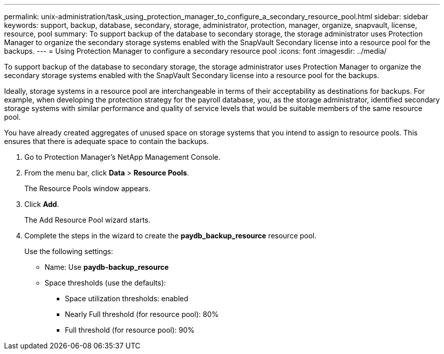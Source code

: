 ---
permalink: unix-administration/task_using_protection_manager_to_configure_a_secondary_resource_pool.html
sidebar: sidebar
keywords: support, backup, database, secondary, storage, administrator, protection, manager, organize, snapvault, license, resource, pool
summary: To support backup of the database to secondary storage, the storage administrator uses Protection Manager to organize the secondary storage systems enabled with the SnapVault Secondary license into a resource pool for the backups.
---
= Using Protection Manager to configure a secondary resource pool
:icons: font
:imagesdir: ../media/

[.lead]
To support backup of the database to secondary storage, the storage administrator uses Protection Manager to organize the secondary storage systems enabled with the SnapVault Secondary license into a resource pool for the backups.

Ideally, storage systems in a resource pool are interchangeable in terms of their acceptability as destinations for backups. For example, when developing the protection strategy for the payroll database, you, as the storage administrator, identified secondary storage systems with similar performance and quality of service levels that would be suitable members of the same resource pool.

You have already created aggregates of unused space on storage systems that you intend to assign to resource pools. This ensures that there is adequate space to contain the backups.

. Go to Protection Manager's NetApp Management Console.
. From the menu bar, click *Data* > *Resource Pools*.
+
The Resource Pools window appears.

. Click *Add*.
+
The Add Resource Pool wizard starts.

. Complete the steps in the wizard to create the *paydb_backup_resource* resource pool.
+
Use the following settings:

 ** Name: Use *paydb-backup_resource*
 ** Space thresholds (use the defaults):
  *** Space utilization thresholds: enabled
  *** Nearly Full threshold (for resource pool): 80%
  *** Full threshold (for resource pool): 90%
